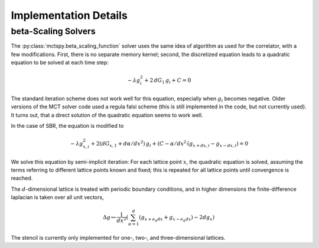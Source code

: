 Implementation Details
======================


beta-Scaling Solvers
--------------------

The :py:class:`mctspy.beta_scaling_function` solver uses the same
idea of algorithm as used for the correlator, with a few modifications.
First, there is no separate memory kernel; second, the discretized
equation leads to a quadratic equation to be solved at each time step:

.. math::

    -\lambda g_i^2 + 2\,dG_1\,g_i + C = 0

The standard iteration scheme does not work well for this equation,
especially when :math:`g_i` becomes negative. Older versions of the
MCT solver code used a regula falsi scheme (this is still implemented
in the code, but not currently used). It turns out, that a direct
solution of the quadratic equation seems to work well.

In the case of SBR, the equation is modified to

.. math::
    -\lambda g_{x,i}^2 + 2(dG_{x,1} + d\alpha/dx^2)\,g_i
    +(C-\alpha/dx^2\,(g_{x+dx,i}-g_{x-dx,i})=0

We solve this equation by semi-implicit iteration: For each lattice point
:math:`x`, the quadratic equation is solved, assuming the terms
referring to different lattice points known and fixed; this is repeated
for all lattice points until convergence is reached.

The :math:`d`-dimensional lattice is treated with periodic boundary conditions,
and in higher dimensions the finite-difference laplacian is taken over
all unit vectors,

.. math::

    \Delta g\mapsto\frac1{dx^2}\left(
    \sum_{\alpha=1}^d(g_{x+e_\alpha dx}+g_{x-e_\alpha dx})-2dg_{x}\right)

The stencil is currently only implemented for one-, two-, and
three-dimensional lattices.
